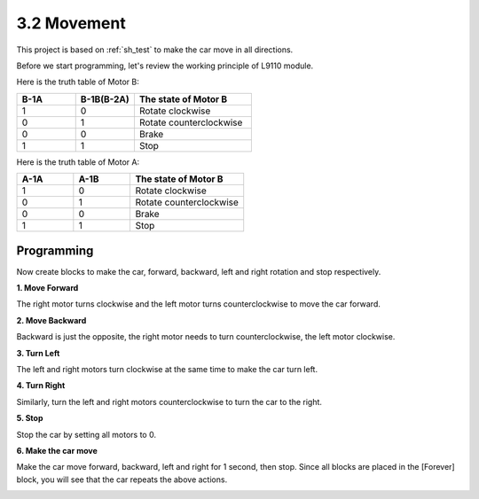 .. _sh_move:

3.2 Movement
==================

This project is based on :ref:`sh_test` to make the car move in all directions.

Before we start programming, let's review the working principle of L9110 module.

Here is the truth table of Motor B:

.. list-table:: 
    :widths: 25 25 50
    :header-rows: 1

    * - B-1A
      - B-1B(B-2A)
      - The state of Motor B
    * - 1
      - 0
      - Rotate clockwise
    * - 0
      - 1
      - Rotate counterclockwise
    * - 0
      - 0
      - Brake
    * - 1
      - 1
      - Stop

Here is the truth table of Motor A:

.. list-table:: 
    :widths: 25 25 50
    :header-rows: 1

    * - A-1A
      - A-1B
      - The state of Motor B
    * - 1
      - 0
      - Rotate clockwise
    * - 0
      - 1
      - Rotate counterclockwise
    * - 0
      - 0
      - Brake
    * - 1
      - 1
      - Stop



Programming
-------------------

Now create blocks to make the car, forward, backward, left and right rotation and stop respectively.


**1. Move Forward**

The right motor turns clockwise and the left motor turns counterclockwise to move the car forward.

.. image:: img/2_forward.png

**2. Move Backward**

Backward is just the opposite, the right motor needs to turn counterclockwise, the left motor clockwise.

.. image:: img/2_backward.png

**3. Turn Left**

The left and right motors turn clockwise at the same time to make the car turn left.

.. image:: img/2_turn_left.png

**4. Turn Right**

Similarly, turn the left and right motors counterclockwise to turn the car to the right.

.. image:: img/2_turn_right.png

**5. Stop**

Stop the car by setting all motors to 0.

.. image:: img/2_stop.png

**6. Make the car move**

Make the car move forward, backward, left and right for 1 second, then stop. Since all blocks are placed in the [Forever] block, you will see that the car repeats the above actions.

.. image:: img/2_move.png